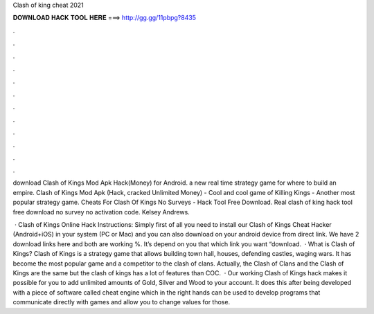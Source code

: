 Clash of king cheat 2021



𝐃𝐎𝐖𝐍𝐋𝐎𝐀𝐃 𝐇𝐀𝐂𝐊 𝐓𝐎𝐎𝐋 𝐇𝐄𝐑𝐄 ===> http://gg.gg/11pbpg?8435



.



.



.



.



.



.



.



.



.



.



.



.

download Clash of Kings Mod Apk Hack(Money) for Android. a new real time strategy game for where to build an empire. Clash of Kings Mod Apk (Hack, cracked Unlimited Money) - Cool and cool game of Killing Kings - Another most popular strategy game. Cheats For Clash Of Kings No Surveys - Hack Tool Free Download. Real clash of king hack tool free download no survey no activation code. Kelsey Andrews.

 · Clash of Kings Online Hack Instructions: Simply first of all you need to install our Clash of Kings Cheat Hacker (Android+iOS) in your system (PC or Mac) and you can also download on your android device from direct link. We have 2 download links here and both are working %. It’s depend on you that which link you want “download.  · What is Clash of Kings? Clash of Kings is a strategy game that allows building town hall, houses, defending castles, waging wars. It has become the most popular game and a competitor to the clash of clans. Actually, the Clash of Clans and the Clash of Kings are the same but the clash of kings has a lot of features than COC.  · Our working Clash of Kings hack makes it possible for you to add unlimited amounts of Gold, Silver and Wood to your account. It does this after being developed with a piece of software called cheat engine which in the right hands can be used to develop programs that communicate directly with games and allow you to change values for those.
